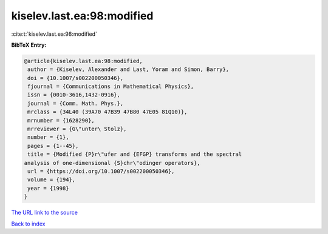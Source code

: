 kiselev.last.ea:98:modified
===========================

:cite:t:`kiselev.last.ea:98:modified`

**BibTeX Entry:**

.. code-block:: bibtex

   @article{kiselev.last.ea:98:modified,
    author = {Kiselev, Alexander and Last, Yoram and Simon, Barry},
    doi = {10.1007/s002200050346},
    fjournal = {Communications in Mathematical Physics},
    issn = {0010-3616,1432-0916},
    journal = {Comm. Math. Phys.},
    mrclass = {34L40 (39A70 47B39 47B80 47E05 81Q10)},
    mrnumber = {1628290},
    mrreviewer = {G\"unter\ Stolz},
    number = {1},
    pages = {1--45},
    title = {Modified {P}r\"ufer and {EFGP} transforms and the spectral
   analysis of one-dimensional {S}chr\"odinger operators},
    url = {https://doi.org/10.1007/s002200050346},
    volume = {194},
    year = {1998}
   }

`The URL link to the source <ttps://doi.org/10.1007/s002200050346}>`__


`Back to index <../By-Cite-Keys.html>`__
